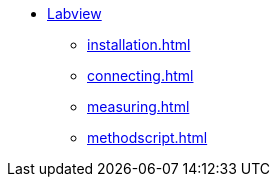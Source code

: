 * xref:index.adoc[Labview]
** xref:installation.adoc[]
** xref:connecting.adoc[]
** xref:measuring.adoc[]
** xref:methodscript.adoc[]
